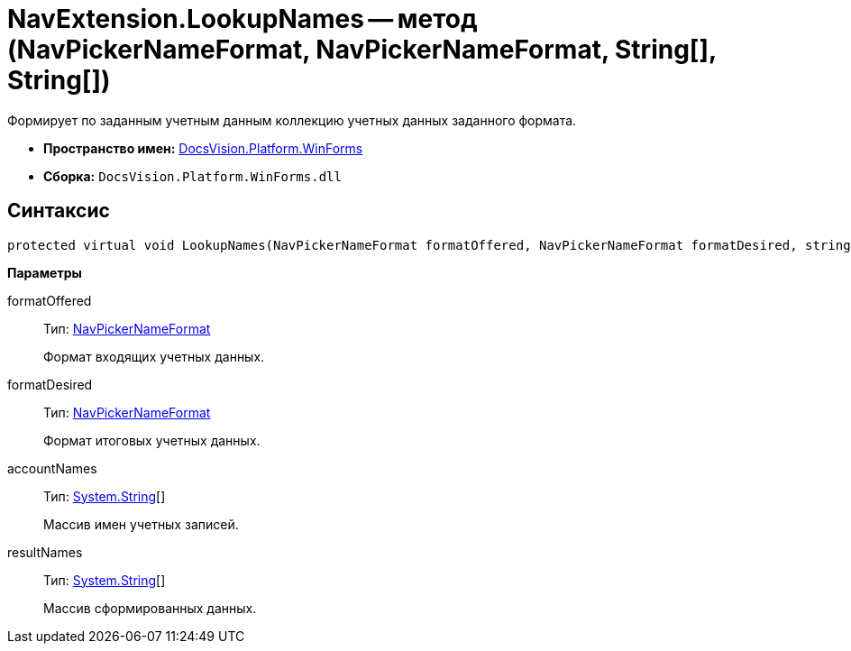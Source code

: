 = NavExtension.LookupNames -- метод (NavPickerNameFormat, NavPickerNameFormat, String[], String[])

Формирует по заданным учетным данным коллекцию учетных данных заданного формата.

* *Пространство имен:* xref:api/DocsVision/Platform/WinForms/WinForms_NS.adoc[DocsVision.Platform.WinForms]
* *Сборка:* `DocsVision.Platform.WinForms.dll`

== Синтаксис

[source,csharp]
----
protected virtual void LookupNames(NavPickerNameFormat formatOffered, NavPickerNameFormat formatDesired, string[] accountNames, string[] resultNames)
----

*Параметры*

formatOffered::
Тип: xref:api/DocsVision/Platform/Extensibility/NavPickerNameFormat_EN.adoc[NavPickerNameFormat]
+
Формат входящих учетных данных.
formatDesired::
Тип: xref:api/DocsVision/Platform/Extensibility/NavPickerNameFormat_EN.adoc[NavPickerNameFormat]
+
Формат итоговых учетных данных.
accountNames::
Тип: http://msdn.microsoft.com/ru-ru/library/system.string.aspx[System.String][]
+
Массив имен учетных записей.
resultNames::
Тип: http://msdn.microsoft.com/ru-ru/library/system.string.aspx[System.String][]
+
Массив сформированных данных.
